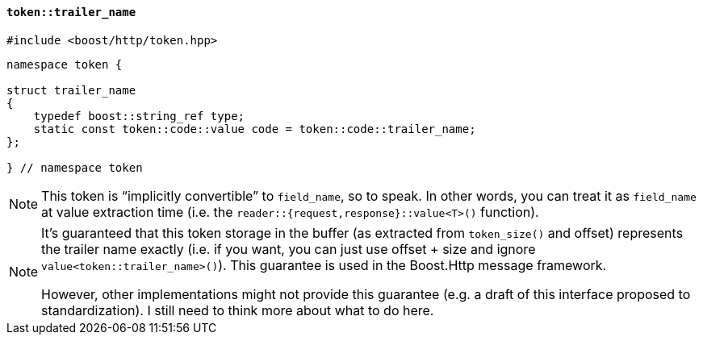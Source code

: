 [[token_trailer_name]]
==== `token::trailer_name`

[source,cpp]
----
#include <boost/http/token.hpp>
----

[source,cpp]
----
namespace token {

struct trailer_name
{
    typedef boost::string_ref type;
    static const token::code::value code = token::code::trailer_name;
};

} // namespace token
----

[NOTE]
====
This token is “implicitly convertible” to `field_name`, so to speak. In other
words, you can treat it as `field_name` at value extraction time (i.e. the
`reader::{request,response}::value<T>()` function).
====

[NOTE]
====
It's guaranteed that this token storage in the buffer (as extracted from
`token_size()` and offset) represents the trailer name exactly (i.e. if you
want, you can just use offset + size and ignore
`value<token::trailer_name>()`). This guarantee is used in the Boost.Http
message framework.

However, other implementations might not provide this guarantee (e.g. a draft of
this interface proposed to standardization). I still need to think more about
what to do here.
====

